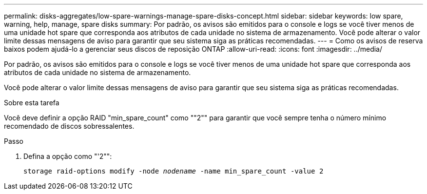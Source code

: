 ---
permalink: disks-aggregates/low-spare-warnings-manage-spare-disks-concept.html 
sidebar: sidebar 
keywords: low spare, warning, help, manage, spare disks 
summary: Por padrão, os avisos são emitidos para o console e logs se você tiver menos de uma unidade hot spare que corresponda aos atributos de cada unidade no sistema de armazenamento. Você pode alterar o valor limite dessas mensagens de aviso para garantir que seu sistema siga as práticas recomendadas. 
---
= Como os avisos de reserva baixos podem ajudá-lo a gerenciar seus discos de reposição ONTAP
:allow-uri-read: 
:icons: font
:imagesdir: ../media/


[role="lead"]
Por padrão, os avisos são emitidos para o console e logs se você tiver menos de uma unidade hot spare que corresponda aos atributos de cada unidade no sistema de armazenamento.

Você pode alterar o valor limite dessas mensagens de aviso para garantir que seu sistema siga as práticas recomendadas.

.Sobre esta tarefa
Você deve definir a opção RAID "min_spare_count" como ""2"" para garantir que você sempre tenha o número mínimo recomendado de discos sobressalentes.

.Passo
. Defina a opção como "'2"":
+
`storage raid-options modify -node _nodename_ -name min_spare_count -value 2`


